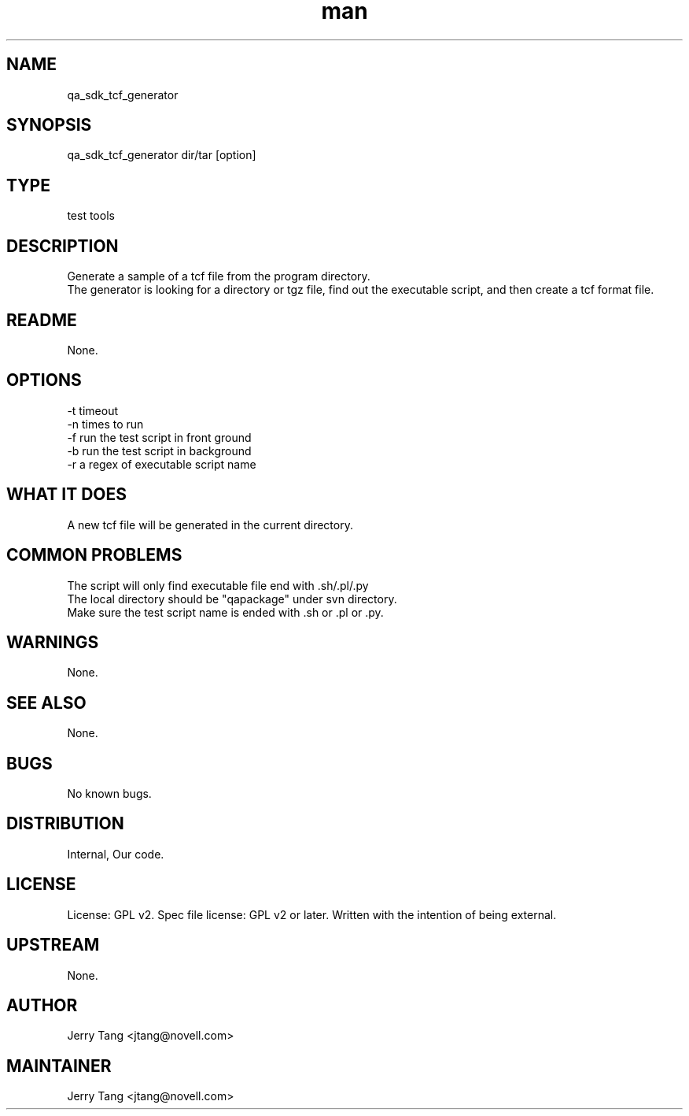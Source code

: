 ." Manpage for qa_sdk_tcf_generator.
." Contact David Mulder <dmulder@novell.com> to correct errors or typos.
.TH man 8 "11 Jul 2011" "1.0" "qa_sdk_tcf_generator man page"
.SH NAME
qa_sdk_tcf_generator
.SH SYNOPSIS
qa_sdk_tcf_generator dir/tar [option]
.SH TYPE
test tools
.SH DESCRIPTION
Generate a sample of a tcf file from the program directory.
.br
The generator is looking for a directory or tgz file, find out the executable script, and then create a tcf format file.
.SH README
None. 
.SH OPTIONS
-t timeout
.br
-n times to run
.br
-f run the test script in front ground
.br
-b run the test script in background
.br
-r a regex of executable script name
.SH WHAT IT DOES
A new tcf file will be generated in the current directory.
.SH COMMON PROBLEMS
The script will only find executable file end with .sh/.pl/.py
.br
The local directory should be "qapackage" under svn directory.
.br
Make sure the test script name is ended with .sh or .pl or .py.
.SH WARNINGS
None.
.SH SEE ALSO
None.
.SH BUGS
No known bugs.
.SH DISTRIBUTION
Internal, Our code.
.SH LICENSE
License: GPL v2. Spec file license: GPL v2 or later. Written with the intention of being external.
.SH UPSTREAM
None.
.SH AUTHOR
Jerry Tang  <jtang@novell.com>
.SH MAINTAINER
Jerry Tang <jtang@novell.com>
